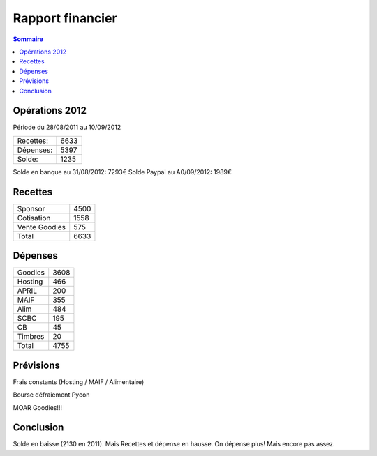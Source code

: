 ==================
Rapport financier
==================

.. contents:: Sommaire

Opérations 2012
================

Période du 28/08/2011 au 10/09/2012

+-------------------+-------+
| Recettes:         |  6633 |   
+-------------------+-------+
| Dépenses:         |  5397 |
+-------------------+-------+
| Solde:            |  1235 |
+-------------------+-------+

Solde en banque au 31/08/2012: 7293€
Solde Paypal au A0/09/2012: 1989€

Recettes
=========

+---------------+------+
| Sponsor       | 4500 |
+---------------+------+
| Cotisation    | 1558 |
+---------------+------+
| Vente Goodies |  575 |
+---------------+------+
| Total         | 6633 |
+---------------+------+

Dépenses
=========

+----------+------+
| Goodies  | 3608 |
+----------+------+
| Hosting  |  466 |
+----------+------+
| APRIL    |  200 |
+----------+------+
| MAIF     |  355 |
+----------+------+
| Alim     |  484 |
+----------+------+
| SCBC     |  195 |
+----------+------+
| CB       |   45 |
+----------+------+
| Timbres  |   20 |
+----------+------+
| Total    | 4755 |
+----------+------+

Prévisions
===========

Frais constants (Hosting / MAIF / Alimentaire)

Bourse défraiement Pycon

MOAR Goodies!!!

Conclusion
============

Solde en baisse (2130 en 2011). Mais Recettes et dépense en hausse. On dépense plus! Mais encore pas assez.
